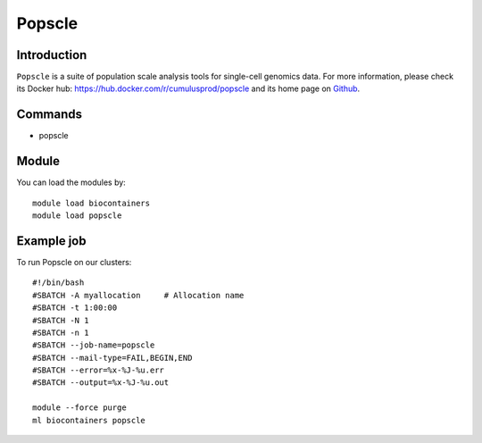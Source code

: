 .. _backbone-label:

Popscle
==============================

Introduction
~~~~~~~~
``Popscle`` is a suite of population scale analysis tools for single-cell genomics data. For more information, please check its Docker hub: https://hub.docker.com/r/cumulusprod/popscle and its home page on `Github`_.

Commands
~~~~~~~
- popscle

Module
~~~~~~~~
You can load the modules by::
    
    module load biocontainers
    module load popscle

Example job
~~~~~
To run Popscle on our clusters::

    #!/bin/bash
    #SBATCH -A myallocation     # Allocation name 
    #SBATCH -t 1:00:00
    #SBATCH -N 1
    #SBATCH -n 1
    #SBATCH --job-name=popscle
    #SBATCH --mail-type=FAIL,BEGIN,END
    #SBATCH --error=%x-%J-%u.err
    #SBATCH --output=%x-%J-%u.out

    module --force purge
    ml biocontainers popscle

.. _Github: https://github.com/statgen/popscle